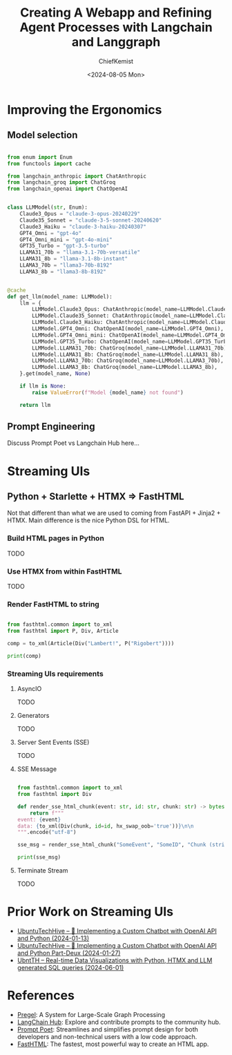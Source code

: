 #+title: Creating A Webapp and Refining Agent Processes with Langchain and Langgraph
#+author: ChiefKemist
#+date: <2024-08-05 Mon>


* Improving the Ergonomics


** Model selection

#+begin_src python

from enum import Enum
from functools import cache

from langchain_anthropic import ChatAnthropic
from langchain_groq import ChatGroq
from langchain_openai import ChatOpenAI


class LLMModel(str, Enum):
    Claude3_Opus = "claude-3-opus-20240229"
    Claude35_Sonnet = "claude-3-5-sonnet-20240620"
    Claude3_Haiku = "claude-3-haiku-20240307"
    GPT4_Omni = "gpt-4o"
    GPT4_Omni_mini = "gpt-4o-mini"
    GPT35_Turbo = "gpt-3.5-turbo"
    LLAMA31_70b = "llama-3.1-70b-versatile"
    LLAMA31_8b = "llama-3.1-8b-instant"
    LLAMA3_70b = "llama3-70b-8192"
    LLAMA3_8b = "llama3-8b-8192"


@cache
def get_llm(model_name: LLMModel):
    llm = {
        LLMModel.Claude3_Opus: ChatAnthropic(model_name=LLMModel.Claude3_Opus),
        LLMModel.Claude35_Sonnet: ChatAnthropic(model_name=LLMModel.Claude35_Sonnet),
        LLMModel.Claude3_Haiku: ChatAnthropic(model_name=LLMModel.Claude3_Haiku),
        LLMModel.GPT4_Omni: ChatOpenAI(model_name=LLMModel.GPT4_Omni),
        LLMModel.GPT4_Omni_mini: ChatOpenAI(model_name=LLMModel.GPT4_Omni_mini),
        LLMModel.GPT35_Turbo: ChatOpenAI(model_name=LLMModel.GPT35_Turbo),
        LLMModel.LLAMA31_70b: ChatGroq(model_name=LLMModel.LLAMA31_70b),
        LLMModel.LLAMA31_8b: ChatGroq(model_name=LLMModel.LLAMA31_8b),
        LLMModel.LLAMA3_70b: ChatGroq(model_name=LLMModel.LLAMA3_70b),
        LLMModel.LLAMA3_8b: ChatGroq(model_name=LLMModel.LLAMA3_8b),
    }.get(model_name, None)

    if llm is None:
        raise ValueError(f"Model {model_name} not found")

    return llm

#+end_src

** Prompt Engineering

Discuss Prompt Poet vs Langchain Hub here...

* Streaming UIs

** Python + Starlette + HTMX => FastHTML

Not that different than what we are used to coming from FastAPI + Jinja2 + HTMX. Main difference is the nice Python DSL for HTML.

*** Build HTML pages in Python

TODO

*** Use HTMX from within FastHTML

TODO

*** Render FastHTML to string


#+begin_src python :results output

from fasthtml.common import to_xml
from fasthtml import P, Div, Article

comp = to_xml(Article(Div("Lambert!", P("Rigobert"))))

print(comp)

#+end_src

#+RESULTS:
: <article>
:   <div>
: Lambert!
:     <p>Rigobert</p>
:   </div>
: </article>
:

*** Streaming UIs requirements

**** AsyncIO

TODO

**** Generators

TODO

**** Server Sent Events (SSE)

TODO

**** SSE Message

#+begin_src python :results output

from fasthtml.common import to_xml
from fasthtml import Div

def render_sse_html_chunk(event: str, id: str, chunk: str) -> bytes:
    return f"""
event: {event}
data: {to_xml(Div(chunk, id=id, hx_swap_oob='true'))}\n\n
""".encode("utf-8")

sse_msg = render_sse_html_chunk("SomeEvent", "SomeID", "Chunk (string or html string or whatever data as string)")

print(sse_msg)

#+end_src

#+RESULTS:
: b'\nevent: SomeEvent\ndata: <div hx-swap-oob="true" id="SomeID">Chunk (string or html string or whatever data as string)</div>\n\n\n\n'

**** Terminate Stream

TODO


* Prior Work on Streaming UIs

+ [[https://www.youtube.com/watch?v=nSMgm0YSLOA][UbuntuTechHive -- 🤖 Implementing a Custom Chatbot with OpenAI API and Python (2024-01-13)]]
+ [[https://www.youtube.com/watch?v=1I_oDsEDwa8][UbuntuTechHive -- 🤖 Implementing a Custom Chatbot with OpenAI API and Python Part-Deux (2024-01-27)]]
+ [[https://www.youtube.com/watch?v=NDuTWN5a_78][UbntTH -- Real-time Data Visualizations with Python, HTMX and LLM generated SQL queries (2024-06-01)]]

* References

+ [[https://15799.courses.cs.cmu.edu/fall2013/static/papers/p135-malewicz.pdf][Pregel]]: A System for Large-Scale Graph Processing
+ [[https://smith.langchain.com/hub][LangChain Hub]]: Explore and contribute prompts to the community hub.
+ [[https://github.com/character-ai/prompt-poet?ref=research.character.ai][Prompt Poet]]: Streamlines and simplifies prompt design for both developers and non-technical users with a low code approach.
+ [[https://docs.fastht.ml/][FastHTML]]: The fastest, most powerful way to create an HTML app.
